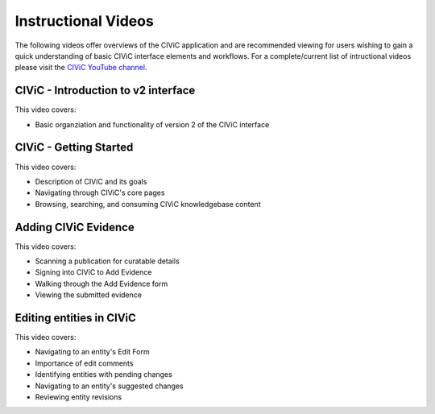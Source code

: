 Instructional Videos
====================
The following videos offer overviews of the CIViC application and are recommended viewing for users wishing to gain a quick understanding of basic CIViC
interface elements and workflows. For a complete/current list of intructional videos please visit the `CIViC YouTube channel <https://www.youtube.com/playlist?list=PLImz36orVFPCQjx6wjMrYW-IPWGk8HrbX>`__.


CIViC - Introduction to v2 interface
_______________________
.. raw:: html

   <div class="video-container">
   <iframe width="825" height="464"
         src="https://www.youtube.com/embed/bpVkSP7qvgc" frameborder="0"
         allow="autoplay; encrypted-media" allowfullscreen></iframe>
   </div>

This video covers:

- Basic organziation and functionality of version 2 of the CIViC interface


CIViC - Getting Started
_______________________
.. raw:: html

   <div class="video-container">
   <iframe width="825" height="464"
         src="https://www.youtube.com/embed/Vr0BDUKkDeI" frameborder="0"
         allow="autoplay; encrypted-media" allowfullscreen></iframe>
   </div>

This video covers:

- Description of CIViC and its goals
- Navigating through CIViC's core pages
- Browsing, searching, and consuming CIViC knowledgebase content


Adding CIViC Evidence
_____________________

.. raw:: html

   <div class="video-container">
   <iframe width="825" height="464"
         src="https://www.youtube.com/embed/od5Tgdfo6Qs"
         frameborder="0"
         allow="autoplay; encrypted-media" allowfullscreen></iframe>
   </div>

This video covers:

- Scanning a publication for curatable details
- Signing into CIViC to Add Evidence
- Walking through the Add Evidence form
- Viewing the submitted evidence


Editing entities in CIViC
_________________________

.. raw:: html

   <div class="video-container">
   <iframe width="825" height="464"
         src="https://www.youtube.com/embed/uss4R20ymPA"
         frameborder="0"
         allow="autoplay; encrypted-media" allowfullscreen>
   </iframe>
   </div>

This video covers:

- Navigating to an entity's Edit Form
- Importance of edit comments
- Identifying entities with pending changes
- Navigating to an entity's suggested changes
- Reviewing entity revisions
